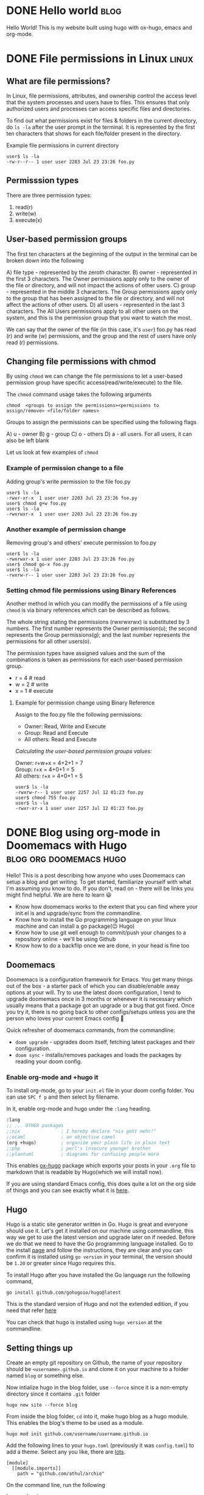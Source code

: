 #+hugo_base_dir: ../

* DONE Hello world :blog:
  CLOSED: [2022-03-26 Sat 13:53]
:PROPERTIES:
:EXPORT_FILE_NAME: hello-world
:END:
Hello World! This is my website built using hugo with ox-hugo, emacs and org-mode.
* DONE File permissions in Linux :linux:
  CLOSED: [2022-07-13 Wed 12:45]
:PROPERTIES:
:EXPORT_FILE_NAME: linux-file-permissions
:END:
** What are file permissions?
In Linux, file permissions, attributes, and ownership control the access level that
the system processes and users have to files. This ensures that only authorized users
and processes can access specific files and directories.

To find out what permissions exist for files & folders in the current directory,
do ~ls -la~ after the user prompt in the terminal. It is represented by the first
ten characters that shows for each file/folder present in the directory.


Example file permissions in current directory
#+begin_src
 user$ ls -la
 -rw-r--r-- 1 user user 2203 Jul 23 23:26 foo.py
#+end_src

** Permisssion types
There are three permission types:
1. read(r)
2. write(w)
3. execute(x)

** User-based permission groups
The first ten characters at the beginning of the output in the terminal
can be broken down into the following

A) file type - represented by the zeroth character.
B) owner - represented in the first 3 characters.
   The Owner permissions apply only to the owner of the file or
   directory, and will not impact the actions of other users.
C) group - represented in the middle 3 characters.
   The Group permissions apply only to the group that has been
   assigned to the file or directory, and will not affect the
   actions of other users.
D) all users - represented in the last 3 characters.
   The All Users permissions apply to all other users on the system,
   and this is the permission group that you want to watch the most.


We can say that the owner of the file (in this case, it's ~user~) foo.py
has read (r) and write (w) permissions, and the group and the rest of
users have only read (r) permissions.

** Changing file permissions with chmod
By using ~chmod~ we can change the file permissions to let a user-based
permission group have specific access(read/write/execute) to the file.

The ~chmod~ command usage takes the following arguments
#+begin_src
  chmod  <groups to assign the permissions><permissions to assign/remove> <file/folder names>
#+end_src

Groups to assign the permissions can be specified using the following flags

A) u - owner
B) g - group
C) o - others
D) a - all users. For all users, it can also be left blank

Let us look at few examples of ~chmod~
*** Example of permission change to a file
Adding group's write permission to the file foo.py
#+begin_src
 user$ ls -la
 -rwxr-xr-x  1 user user 2203 Jul 23 23:26 foo.py
 user$ chmod g+w foo.py
 user$ ls -la
 -rwxrwxr-x  1 user user 2203 Jul 23 23:26 foo.py
#+end_src
*** Another example of permission change
Removing group's and others' execute permission to foo.py
#+begin_src
 user$ ls -la
 -rwxrwxr-x 1 user user 2203 Jul 23 23:26 foo.py
 user$ chmod go-x foo.py
 user$ ls -la
 -rwxrw-r-- 1 user user 2203 Jul 23 23:26 foo.py
#+end_src

*** Setting chmod file permissions using Binary References
Another method in which you can modify the permissions of a file
using ~chmod~ is via binary references which can be described as
follows.

The whole string stating the permissions (rwxrwxrwx) is substituted
by 3 numbers. The first number represents the Owner permission(u); the
second represents the Group permissions(g); and the last number represents
the permissions for all other users(o).

The permission types have assigned values and the sum of the
combinations is taken as permissions for each user-based permission group.

+ r = 4 # read
+ w = 2 # write
+ x = 1 # execute

**** Example for permission change using Binary Reference
Assign to the foo.py file the following permissions:

+ Owner: Read, Write and Execute
+ Group: Read and Execute
+ All others: Read and Execute

/Calculating the user-based permission groups values:/

Owner: r+w+x      = 4+2+1 = 7 \\
Group: r+x        = 4+0+1 = 5 \\
All others: r+x   = 4+0+1 = 5
  #+begin_src
 user$ ls -la
 -rwxrw-r-- 1 user user 2257 Jul 12 01:23 foo.py
 user$ chmod 755 foo.py
 user$ ls -la
 -rwxr-xr-x 1 user user 2257 Jul 12 01:23 foo.py
  #+end_src
* DONE Blog using org-mode in Doomemacs with Hugo :blog:org:doomemacs:hugo:
  CLOSED: [2024-03-23 Sat 14:00]
:PROPERTIES:
:EXPORT_FILE_NAME: org-doomemacs-hugo
:END:
Hello! This is a post describing how anyone who uses Doomemacs can setup a blog and get writing.
To get started, familiarize yourself with what I'm assuming you know to do. If you don't, read on - there will be links you might find helpful. We are here to learn 😃
+ Know how doomemacs works to the extent that you can find where your init.el is and upgrade/sync from the commandline.
+ Know how to install the Go programming language on your linux machine and can install a go package(😉 Hugo)
+ Know how to use git well enough to commit/push your changes to a repository online - we'll be using Github
+ Know how to do a backflip once we are done, in your head is fine too

** Doomemacs
Doomemacs is a configuration framework for Emacs. You get many things out of the box - a starter pack of which you can disable/enable away options at your will.
Try to use the latest doom configuration, I tend to upgrade doomemacs once in 3 months or whenever it is necessary which usually means that a package got an upgrade or a bug that got fixed.
Once you try it, there is no going back to other configs/setups unless you are the person who loves your current Emacs config 🫡


Quick refresher of doomemacs commands, from the commandline:
+ ~doom upgrade~ - upgrades doom itself, fetching latest packages and their configuration.
+ ~doom sync~ - installs/removes packages and loads the packages by reading your doom config.


*** Enable org-mode and +hugo it
To install org-mode, go to your ~init.el~ file in your doom config folder. You can use ~SPC f p~ and then select by filename.

In it, enable org-mode and hugo under the ~:lang~ heading.
#+begin_src emacs-lisp
       :lang
       ;; ... OTHER packages
       ;;nix               ; I hereby declare "nix geht mehr!"
       ;;ocaml             ; an objective camel
       (org +hugo)         ; organize your plain life in plain text
       ;;php               ; perl's insecure younger brother
       ;;plantuml          ; diagrams for confusing people more
#+end_src

This enables [[https://ox-hugo.scripter.co/][ox-hugo]] package which exports your posts in your ~.org~ file to markdown that is readable by Hugo(which we will install now).

If you are using standard Emacs config, this does quite a lot on the org side of things and you can see exactly what it is [[https://github.com/doomemacs/doomemacs/tree/master/modules/lang/org][here]].
** Hugo
Hugo is a static site generator written in Go. Hugo is great and everyone should use it. Let's get it installed on our machine using commandline,
this way we get to use the latest version and upgrade later on if needed. Before we do that we need to have the Go programming language installed.
Go to the install [[https://go.dev/doc/install][page]] and follow the instructions, they are clear and you can confirm it is installed using ~go version~ in your terminal, the
version should be ~1.20~ or greater since Hugo requires this.

To install Hugo after you have installed the Go language run the following command,
#+begin_src
go install github.com/gohugoio/hugo@latest
#+end_src
This is the standard version of Hugo and not the extended edition, if you need that refer [[https://github.com/gohugoio/hugo?tab=readme-ov-file#build-from-source][here]]

You can check that hugo is installed using ~hugo version~ at the commandline.
** Setting things up
Create an empty git repository on Github, the name of your repository should be ~<username>.github.io~
and clone it on your machine to a folder named ~blog~ or something else.

Now intialize hugo in the blog folder, use ~--force~ since it is a non-empty directory since it contains ~.git~ folder
#+begin_src
hugo new site --force blog
#+end_src

From inside the blog folder, ~cd~ into it, make hugo blog as a hugo module. This enables the blog's theme to be used as a module.
#+begin_src
hugo mod init github.com/username/username.github.io
#+end_src

Add the following lines to your ~hugo.toml~ (previously it was ~config.toml~) to add a theme. Select any you like, there are [[https://themes.gohugo.io/][lots]].
#+begin_src config
[module]
  [[module.imports]]
    path = "github.com/athul/archie"
#+end_src

On the command line, run the following
#+begin_src
hugo mod get -u
#+end_src

From here on, you can follow from the step #5 from ox-hugo's quickstart i.e "Appending lines to the site config": https://ox-hugo.scripter.co/doc/quick-start/

*** Github actions
To setup github actions to start deploying once you commit a post to your repository on Github i.e after writing your post in ~content-org~ directory and exporting it via ~ox-hugo~ using
~C-c C-e H H~, see [[https://gohugo.io/hosting-and-deployment/hosting-on-github/#step-by-step-instructions][here]].

** References
For references (or) further reading:
 + https://ox-hugo.scripter.co/doc/quick-start/
 + https://ridaayed.com/posts/howto-ox-hugo-github-pages/
